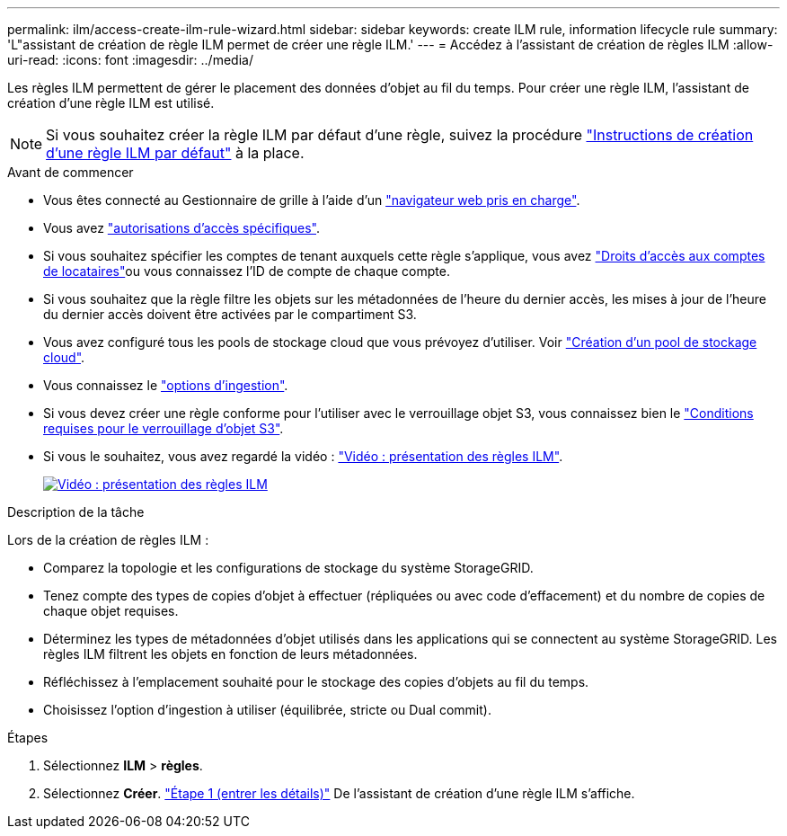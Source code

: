 ---
permalink: ilm/access-create-ilm-rule-wizard.html 
sidebar: sidebar 
keywords: create ILM rule, information lifecycle rule 
summary: 'L"assistant de création de règle ILM permet de créer une règle ILM.' 
---
= Accédez à l'assistant de création de règles ILM
:allow-uri-read: 
:icons: font
:imagesdir: ../media/


[role="lead"]
Les règles ILM permettent de gérer le placement des données d'objet au fil du temps. Pour créer une règle ILM, l'assistant de création d'une règle ILM est utilisé.


NOTE: Si vous souhaitez créer la règle ILM par défaut d'une règle, suivez la procédure link:creating-default-ilm-rule.html["Instructions de création d'une règle ILM par défaut"] à la place.

.Avant de commencer
* Vous êtes connecté au Gestionnaire de grille à l'aide d'un link:../admin/web-browser-requirements.html["navigateur web pris en charge"].
* Vous avez link:../admin/admin-group-permissions.html["autorisations d'accès spécifiques"].
* Si vous souhaitez spécifier les comptes de tenant auxquels cette règle s'applique, vous avez link:../admin/admin-group-permissions.html["Droits d'accès aux comptes de locataires"]ou vous connaissez l'ID de compte de chaque compte.
* Si vous souhaitez que la règle filtre les objets sur les métadonnées de l'heure du dernier accès, les mises à jour de l'heure du dernier accès doivent être activées par le compartiment S3.
* Vous avez configuré tous les pools de stockage cloud que vous prévoyez d'utiliser. Voir link:creating-cloud-storage-pool.html["Création d'un pool de stockage cloud"].
* Vous connaissez le link:data-protection-options-for-ingest.html["options d'ingestion"].
* Si vous devez créer une règle conforme pour l'utiliser avec le verrouillage objet S3, vous connaissez bien le link:requirements-for-s3-object-lock.html["Conditions requises pour le verrouillage d'objet S3"].
* Si vous le souhaitez, vous avez regardé la vidéo : https://netapp.hosted.panopto.com/Panopto/Pages/Viewer.aspx?id=9872d38f-80b3-4ad4-9f79-b1ff008760c7["Vidéo : présentation des règles ILM"^].
+
[link=https://netapp.hosted.panopto.com/Panopto/Pages/Viewer.aspx?id=9872d38f-80b3-4ad4-9f79-b1ff008760c7]
image::../media/video-screenshot-ilm-rules-118.png[Vidéo : présentation des règles ILM]



.Description de la tâche
Lors de la création de règles ILM :

* Comparez la topologie et les configurations de stockage du système StorageGRID.
* Tenez compte des types de copies d'objet à effectuer (répliquées ou avec code d'effacement) et du nombre de copies de chaque objet requises.
* Déterminez les types de métadonnées d'objet utilisés dans les applications qui se connectent au système StorageGRID. Les règles ILM filtrent les objets en fonction de leurs métadonnées.
* Réfléchissez à l'emplacement souhaité pour le stockage des copies d'objets au fil du temps.
* Choisissez l'option d'ingestion à utiliser (équilibrée, stricte ou Dual commit).


.Étapes
. Sélectionnez *ILM* > *règles*.
. Sélectionnez *Créer*. link:create-ilm-rule-enter-details.html["Étape 1 (entrer les détails)"] De l'assistant de création d'une règle ILM s'affiche.

